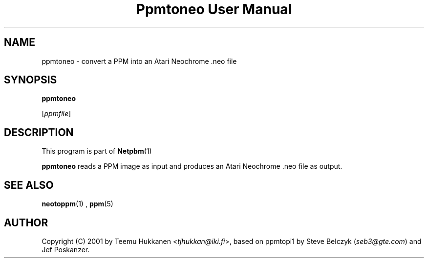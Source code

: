 \
.\" This man page was generated by the Netpbm tool 'makeman' from HTML source.
.\" Do not hand-hack it!  If you have bug fixes or improvements, please find
.\" the corresponding HTML page on the Netpbm website, generate a patch
.\" against that, and send it to the Netpbm maintainer.
.TH "Ppmtoneo User Manual" 0 "24 April 2001" "netpbm documentation"

.SH NAME

ppmtoneo - convert a PPM into an Atari Neochrome .neo file

.SH SYNOPSIS

\fBppmtoneo\fP

[\fIppmfile\fP]

.UN description
.SH DESCRIPTION
.PP
This program is part of
.BR Netpbm (1)
.
.PP
\fBppmtoneo\fP reads a PPM image as input and produces an Atari
Neochrome .neo file as output.

.UN seealso
.SH SEE ALSO
.BR neotoppm (1)
,
.BR ppm (5)


.UN author
.SH AUTHOR

Copyright (C) 2001 by Teemu Hukkanen <\fItjhukkan@iki.fi\fP>, based on
ppmtopi1 by Steve Belczyk (\fIseb3@gte.com\fP) and Jef Poskanzer.
